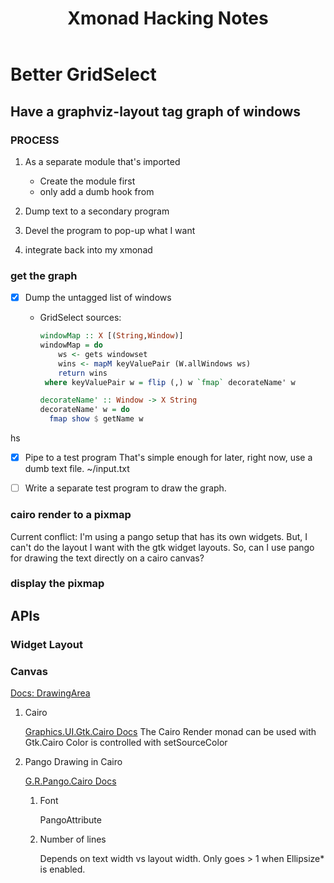 #+TITLE: Xmonad Hacking Notes

* Better GridSelect
** Have a graphviz-layout tag graph of windows
*** PROCESS
**** As a separate module that's imported
     - Create the module first
     - only add a dumb hook from 
**** Dump text to a secondary program
**** Devel the program to pop-up what I want
**** integrate back into my xmonad
*** get the graph
    - [X] Dump the untagged list of windows
      - GridSelect sources:
         #+begin_src hs
         windowMap :: X [(String,Window)]
         windowMap = do
             ws <- gets windowset
             wins <- mapM keyValuePair (W.allWindows ws)
             return wins
          where keyValuePair w = flip (,) w `fmap` decorateName' w

         decorateName' :: Window -> X String
         decorateName' w = do
           fmap show $ getName w
         #+end_src hs
        
    - [X] Pipe to a test program
      That's simple enough for later, right now, use a dumb text file.
      ~/input.txt

    - [ ] Write a separate test program to draw the graph.
      
*** cairo render to a pixmap
    Current conflict: I'm using a pango setup that has its own
    widgets.  But, I can't do the layout I want with the gtk widget
    layouts.  So, can I use pango for drawing the text directly on a
    cairo canvas?

*** display the pixmap

** APIs
*** Widget Layout
*** Canvas
    [[http://hackage.haskell.org/package/gtk-0.12.5.7/docs/Graphics-UI-Gtk-Misc-DrawingArea.html#t:DrawingArea][Docs: DrawingArea]]
**** Cairo
     [[http://localhost:8080/gtk-0.12.5.7/html/Graphics-UI-Gtk-Cairo.html][Graphics.UI.Gtk.Cairo Docs]]
     The Cairo Render monad can be used with Gtk.Cairo 
     Color is controlled with setSourceColor
**** Pango Drawing in Cairo
     [[http://localhost:8080/pango-0.12.5.3/html/Graphics-Rendering-Pango-Cairo.html][G.R.Pango.Cairo Docs]]
***** Font
      PangoAttribute
***** Number of lines
      Depends on text width vs layout width.
      Only goes > 1 when Ellipsize* is enabled.
      
